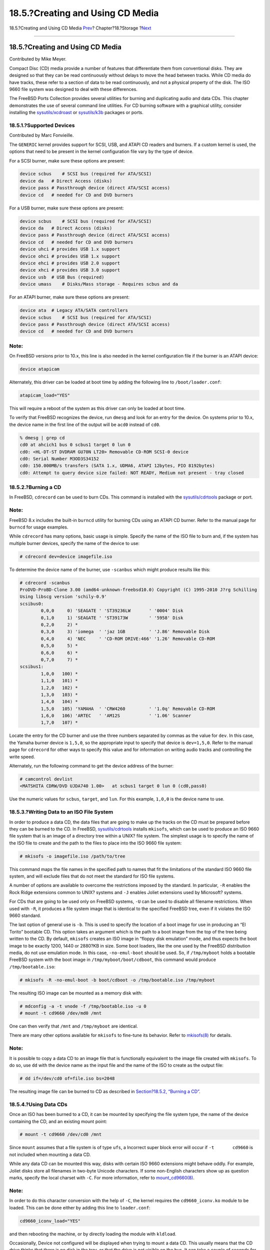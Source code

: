 =================================
18.5.?Creating and Using CD Media
=================================

.. raw:: html

   <div class="navheader">

18.5.?Creating and Using CD Media
`Prev <usb-disks.html>`__?
Chapter?18.?Storage
?\ `Next <creating-dvds.html>`__

--------------

.. raw:: html

   </div>

.. raw:: html

   <div class="sect1">

.. raw:: html

   <div class="titlepage" xmlns="">

.. raw:: html

   <div>

.. raw:: html

   <div>

18.5.?Creating and Using CD Media
---------------------------------

.. raw:: html

   </div>

.. raw:: html

   <div>

Contributed by Mike Meyer.

.. raw:: html

   </div>

.. raw:: html

   </div>

.. raw:: html

   </div>

Compact Disc (CD) media provide a number of features that differentiate
them from conventional disks. They are designed so that they can be read
continuously without delays to move the head between tracks. While CD
media do have tracks, these refer to a section of data to be read
continuously, and not a physical property of the disk. The ISO 9660 file
system was designed to deal with these differences.

The FreeBSD Ports Collection provides several utilities for burning and
duplicating audio and data CDs. This chapter demonstrates the use of
several command line utilities. For CD burning software with a graphical
utility, consider installing the
`sysutils/xcdroast <http://www.freebsd.org/cgi/url.cgi?ports/sysutils/xcdroast/pkg-descr>`__
or
`sysutils/k3b <http://www.freebsd.org/cgi/url.cgi?ports/sysutils/k3b/pkg-descr>`__
packages or ports.

.. raw:: html

   <div class="sect2">

.. raw:: html

   <div class="titlepage" xmlns="">

.. raw:: html

   <div>

.. raw:: html

   <div>

18.5.1.?Supported Devices
~~~~~~~~~~~~~~~~~~~~~~~~~

.. raw:: html

   </div>

.. raw:: html

   <div>

Contributed by Marc Fonvieille.

.. raw:: html

   </div>

.. raw:: html

   </div>

.. raw:: html

   </div>

The ``GENERIC`` kernel provides support for SCSI, USB, and ATAPI CD
readers and burners. If a custom kernel is used, the options that need
to be present in the kernel configuration file vary by the type of
device.

For a SCSI burner, make sure these options are present:

.. code:: programlisting

    device scbus    # SCSI bus (required for ATA/SCSI)
    device da   # Direct Access (disks)
    device pass # Passthrough device (direct ATA/SCSI access)
    device cd   # needed for CD and DVD burners

For a USB burner, make sure these options are present:

.. code:: programlisting

    device scbus    # SCSI bus (required for ATA/SCSI)
    device da   # Direct Access (disks)
    device pass # Passthrough device (direct ATA/SCSI access)
    device cd   # needed for CD and DVD burners
    device uhci # provides USB 1.x support
    device ohci # provides USB 1.x support
    device ehci # provides USB 2.0 support
    device xhci # provides USB 3.0 support
    device usb  # USB Bus (required)
    device umass    # Disks/Mass storage - Requires scbus and da

For an ATAPI burner, make sure these options are present:

.. code:: programlisting

    device ata  # Legacy ATA/SATA controllers
    device scbus    # SCSI bus (required for ATA/SCSI)
    device pass # Passthrough device (direct ATA/SCSI access)
    device cd   # needed for CD and DVD burners

.. raw:: html

   <div class="note" xmlns="">

Note:
~~~~~

On FreeBSD versions prior to 10.x, this line is also needed in the
kernel configuration file if the burner is an ATAPI device:

.. code:: programlisting

    device atapicam

Alternately, this driver can be loaded at boot time by adding the
following line to ``/boot/loader.conf``:

.. code:: programlisting

    atapicam_load="YES"

This will require a reboot of the system as this driver can only be
loaded at boot time.

.. raw:: html

   </div>

To verify that FreeBSD recognizes the device, run ``dmesg`` and look for
an entry for the device. On systems prior to 10.x, the device name in
the first line of the output will be ``acd0`` instead of ``cd0``.

.. code:: screen

    % dmesg | grep cd
    cd0 at ahcich1 bus 0 scbus1 target 0 lun 0
    cd0: <HL-DT-ST DVDRAM GU70N LT20> Removable CD-ROM SCSI-0 device
    cd0: Serial Number M3OD3S34152
    cd0: 150.000MB/s transfers (SATA 1.x, UDMA6, ATAPI 12bytes, PIO 8192bytes)
    cd0: Attempt to query device size failed: NOT READY, Medium not present - tray closed

.. raw:: html

   </div>

.. raw:: html

   <div class="sect2">

.. raw:: html

   <div class="titlepage" xmlns="">

.. raw:: html

   <div>

.. raw:: html

   <div>

18.5.2.?Burning a CD
~~~~~~~~~~~~~~~~~~~~

.. raw:: html

   </div>

.. raw:: html

   </div>

.. raw:: html

   </div>

In FreeBSD, ``cdrecord`` can be used to burn CDs. This command is
installed with the
`sysutils/cdrtools <http://www.freebsd.org/cgi/url.cgi?ports/sysutils/cdrtools/pkg-descr>`__
package or port.

.. raw:: html

   <div class="note" xmlns="">

Note:
~~~~~

FreeBSD 8.x includes the built-in ``burncd`` utility for burning CDs
using an ATAPI CD burner. Refer to the manual page for ``burncd`` for
usage examples.

.. raw:: html

   </div>

While ``cdrecord`` has many options, basic usage is simple. Specify the
name of the ISO file to burn and, if the system has multiple burner
devices, specify the name of the device to use:

.. code:: screen

    # cdrecord dev=device imagefile.iso

To determine the device name of the burner, use ``-scanbus`` which might
produce results like this:

.. code:: screen

    # cdrecord -scanbus
    ProDVD-ProBD-Clone 3.00 (amd64-unknown-freebsd10.0) Copyright (C) 1995-2010 J?rg Schilling
    Using libscg version 'schily-0.9'
    scsibus0:
            0,0,0     0) 'SEAGATE ' 'ST39236LW       ' '0004' Disk
            0,1,0     1) 'SEAGATE ' 'ST39173W        ' '5958' Disk
            0,2,0     2) *
            0,3,0     3) 'iomega  ' 'jaz 1GB         ' 'J.86' Removable Disk
            0,4,0     4) 'NEC     ' 'CD-ROM DRIVE:466' '1.26' Removable CD-ROM
            0,5,0     5) *
            0,6,0     6) *
            0,7,0     7) *
    scsibus1:
            1,0,0   100) *
            1,1,0   101) *
            1,2,0   102) *
            1,3,0   103) *
            1,4,0   104) *
            1,5,0   105) 'YAMAHA  ' 'CRW4260         ' '1.0q' Removable CD-ROM
            1,6,0   106) 'ARTEC   ' 'AM12S           ' '1.06' Scanner
            1,7,0   107) *

Locate the entry for the CD burner and use the three numbers separated
by commas as the value for ``dev``. In this case, the Yamaha burner
device is ``1,5,0``, so the appropriate input to specify that device is
``dev=1,5,0``. Refer to the manual page for ``cdrecord`` for other ways
to specify this value and for information on writing audio tracks and
controlling the write speed.

Alternately, run the following command to get the device address of the
burner:

.. code:: screen

    # camcontrol devlist
    <MATSHITA CDRW/DVD UJDA740 1.00>   at scbus1 target 0 lun 0 (cd0,pass0)

Use the numeric values for ``scbus``, ``target``, and ``lun``. For this
example, ``1,0,0`` is the device name to use.

.. raw:: html

   </div>

.. raw:: html

   <div class="sect2">

.. raw:: html

   <div class="titlepage" xmlns="">

.. raw:: html

   <div>

.. raw:: html

   <div>

18.5.3.?Writing Data to an ISO File System
~~~~~~~~~~~~~~~~~~~~~~~~~~~~~~~~~~~~~~~~~~

.. raw:: html

   </div>

.. raw:: html

   </div>

.. raw:: html

   </div>

In order to produce a data CD, the data files that are going to make up
the tracks on the CD must be prepared before they can be burned to the
CD. In FreeBSD,
`sysutils/cdrtools <http://www.freebsd.org/cgi/url.cgi?ports/sysutils/cdrtools/pkg-descr>`__
installs ``mkisofs``, which can be used to produce an ISO 9660 file
system that is an image of a directory tree within a UNIX? file system.
The simplest usage is to specify the name of the ISO file to create and
the path to the files to place into the ISO 9660 file system:

.. code:: screen

    # mkisofs -o imagefile.iso /path/to/tree

This command maps the file names in the specified path to names that fit
the limitations of the standard ISO 9660 file system, and will exclude
files that do not meet the standard for ISO file systems.

A number of options are available to overcome the restrictions imposed
by the standard. In particular, ``-R`` enables the Rock Ridge extensions
common to UNIX? systems and ``-J`` enables Joliet extensions used by
Microsoft? systems.

For CDs that are going to be used only on FreeBSD systems, ``-U`` can be
used to disable all filename restrictions. When used with ``-R``, it
produces a file system image that is identical to the specified FreeBSD
tree, even if it violates the ISO 9660 standard.

The last option of general use is ``-b``. This is used to specify the
location of a boot image for use in producing an “El Torito” bootable
CD. This option takes an argument which is the path to a boot image from
the top of the tree being written to the CD. By default, ``mkisofs``
creates an ISO image in “floppy disk emulation” mode, and thus expects
the boot image to be exactly 1200, 1440 or 2880?KB in size. Some boot
loaders, like the one used by the FreeBSD distribution media, do not use
emulation mode. In this case, ``-no-emul-boot`` should be used. So, if
``/tmp/myboot`` holds a bootable FreeBSD system with the boot image in
``/tmp/myboot/boot/cdboot``, this command would produce
``/tmp/bootable.iso``:

.. code:: screen

    # mkisofs -R -no-emul-boot -b boot/cdboot -o /tmp/bootable.iso /tmp/myboot

The resulting ISO image can be mounted as a memory disk with:

.. code:: screen

    # mdconfig -a -t vnode -f /tmp/bootable.iso -u 0
    # mount -t cd9660 /dev/md0 /mnt

One can then verify that ``/mnt`` and ``/tmp/myboot`` are identical.

There are many other options available for ``mkisofs`` to fine-tune its
behavior. Refer to
`mkisofs(8) <http://www.FreeBSD.org/cgi/man.cgi?query=mkisofs&sektion=8>`__
for details.

.. raw:: html

   <div class="note" xmlns="">

Note:
~~~~~

It is possible to copy a data CD to an image file that is functionally
equivalent to the image file created with ``mkisofs``. To do so, use
``dd`` with the device name as the input file and the name of the ISO to
create as the output file:

.. code:: screen

    # dd if=/dev/cd0 of=file.iso bs=2048

The resulting image file can be burned to CD as described in
`Section?18.5.2, “Burning a CD” <creating-cds.html#cdrecord>`__.

.. raw:: html

   </div>

.. raw:: html

   </div>

.. raw:: html

   <div class="sect2">

.. raw:: html

   <div class="titlepage" xmlns="">

.. raw:: html

   <div>

.. raw:: html

   <div>

18.5.4.?Using Data CDs
~~~~~~~~~~~~~~~~~~~~~~

.. raw:: html

   </div>

.. raw:: html

   </div>

.. raw:: html

   </div>

Once an ISO has been burned to a CD, it can be mounted by specifying the
file system type, the name of the device containing the CD, and an
existing mount point:

.. code:: screen

    # mount -t cd9660 /dev/cd0 /mnt

Since ``mount`` assumes that a file system is of type ``ufs``, a
Incorrect super block error will occur if ``-t       cd9660`` is not
included when mounting a data CD.

While any data CD can be mounted this way, disks with certain ISO 9660
extensions might behave oddly. For example, Joliet disks store all
filenames in two-byte Unicode characters. If some non-English characters
show up as question marks, specify the local charset with ``-C``. For
more information, refer to
`mount\_cd9660(8) <http://www.FreeBSD.org/cgi/man.cgi?query=mount_cd9660&sektion=8>`__.

.. raw:: html

   <div class="note" xmlns="">

Note:
~~~~~

In order to do this character conversion with the help of ``-C``, the
kernel requires the ``cd9660_iconv.ko`` module to be loaded. This can be
done either by adding this line to ``loader.conf``:

.. code:: programlisting

    cd9660_iconv_load="YES"

and then rebooting the machine, or by directly loading the module with
``kldload``.

.. raw:: html

   </div>

Occasionally, Device not configured will be displayed when trying to
mount a data CD. This usually means that the CD drive thinks that there
is no disk in the tray, or that the drive is not visible on the bus. It
can take a couple of seconds for a CD drive to realize that a media is
present, so be patient.

Sometimes, a SCSI CD drive may be missed because it did not have enough
time to answer the bus reset. To resolve this, a custom kernel can be
created which increases the default SCSI delay. Add the following option
to the custom kernel configuration file and rebuild the kernel using the
instructions in `Section?9.5, “Building and Installing a Custom
Kernel” <kernelconfig-building.html>`__:

.. code:: programlisting

    options SCSI_DELAY=15000

This tells the SCSI bus to pause 15 seconds during boot, to give the CD
drive every possible chance to answer the bus reset.

.. raw:: html

   <div class="note" xmlns="">

Note:
~~~~~

It is possible to burn a file directly to CD, without creating an ISO
9660 file system. This is known as burning a raw data CD and some people
do this for backup purposes.

This type of disk can not be mounted as a normal data CD. In order to
retrieve the data burned to such a CD, the data must be read from the
raw device node. For example, this command will extract a compressed tar
file located on the second CD device into the current working directory:

.. code:: screen

    # tar xzvf /dev/cd1

In order to mount a data CD, the data must be written using ``mkisofs``.

.. raw:: html

   </div>

.. raw:: html

   </div>

.. raw:: html

   <div class="sect2">

.. raw:: html

   <div class="titlepage" xmlns="">

.. raw:: html

   <div>

.. raw:: html

   <div>

18.5.5.?Duplicating Audio CDs
~~~~~~~~~~~~~~~~~~~~~~~~~~~~~

.. raw:: html

   </div>

.. raw:: html

   </div>

.. raw:: html

   </div>

To duplicate an audio CD, extract the audio data from the CD to a series
of files, then write these files to a blank CD.

`Procedure?18.1, “Duplicating an Audio
CD” <creating-cds.html#using-cdrecord>`__ describes how to duplicate and
burn an audio CD. If the FreeBSD version is less than 10.0 and the
device is ATAPI, the ``atapicam`` module must be first loaded using the
instructions in `Section?18.5.1, “Supported
Devices” <creating-cds.html#atapicam>`__.

.. raw:: html

   <div class="procedure">

.. raw:: html

   <div class="procedure-title">

Procedure?18.1.?Duplicating an Audio CD

.. raw:: html

   </div>

#. The
   `sysutils/cdrtools <http://www.freebsd.org/cgi/url.cgi?ports/sysutils/cdrtools/pkg-descr>`__
   package or port installs ``cdda2wav``. This command can be used to
   extract all of the audio tracks, with each track written to a
   separate WAV file in the current working directory:

   .. code:: screen

       % cdda2wav -vall -B -Owav

   A device name does not need to be specified if there is only one CD
   device on the system. Refer to the ``cdda2wav`` manual page for
   instructions on how to specify a device and to learn more about the
   other options available for this command.

#. Use ``cdrecord`` to write the ``.wav`` files:

   .. code:: screen

       % cdrecord -v dev=2,0 -dao -useinfo  *.wav

   Make sure that *``2,0``* is set appropriately, as described in
   `Section?18.5.2, “Burning a CD” <creating-cds.html#cdrecord>`__.

.. raw:: html

   </div>

.. raw:: html

   </div>

.. raw:: html

   </div>

.. raw:: html

   <div class="navfooter">

--------------

+------------------------------+-------------------------+---------------------------------------+
| `Prev <usb-disks.html>`__?   | `Up <disks.html>`__     | ?\ `Next <creating-dvds.html>`__      |
+------------------------------+-------------------------+---------------------------------------+
| 18.4.?USB Storage Devices?   | `Home <index.html>`__   | ?18.6.?Creating and Using DVD Media   |
+------------------------------+-------------------------+---------------------------------------+

.. raw:: html

   </div>

All FreeBSD documents are available for download at
http://ftp.FreeBSD.org/pub/FreeBSD/doc/

| Questions that are not answered by the
  `documentation <http://www.FreeBSD.org/docs.html>`__ may be sent to
  <freebsd-questions@FreeBSD.org\ >.
|  Send questions about this document to <freebsd-doc@FreeBSD.org\ >.
